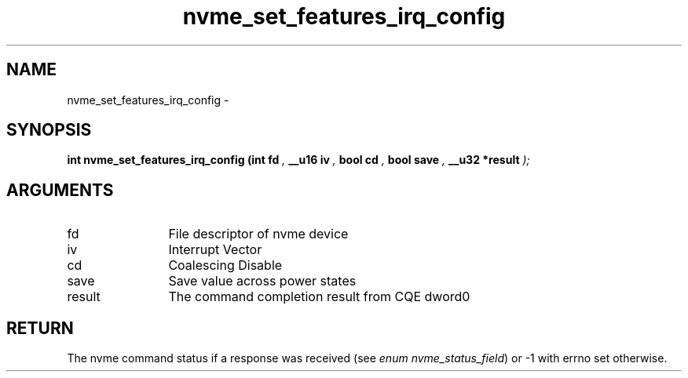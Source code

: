 .TH "nvme_set_features_irq_config" 9 "nvme_set_features_irq_config" "February 2022" "libnvme API manual" LINUX
.SH NAME
nvme_set_features_irq_config \- 
.SH SYNOPSIS
.B "int" nvme_set_features_irq_config
.BI "(int fd "  ","
.BI "__u16 iv "  ","
.BI "bool cd "  ","
.BI "bool save "  ","
.BI "__u32 *result "  ");"
.SH ARGUMENTS
.IP "fd" 12
File descriptor of nvme device
.IP "iv" 12
Interrupt Vector
.IP "cd" 12
Coalescing Disable
.IP "save" 12
Save value across power states
.IP "result" 12
The command completion result from CQE dword0
.SH "RETURN"
The nvme command status if a response was received (see
\fIenum nvme_status_field\fP) or -1 with errno set otherwise.
